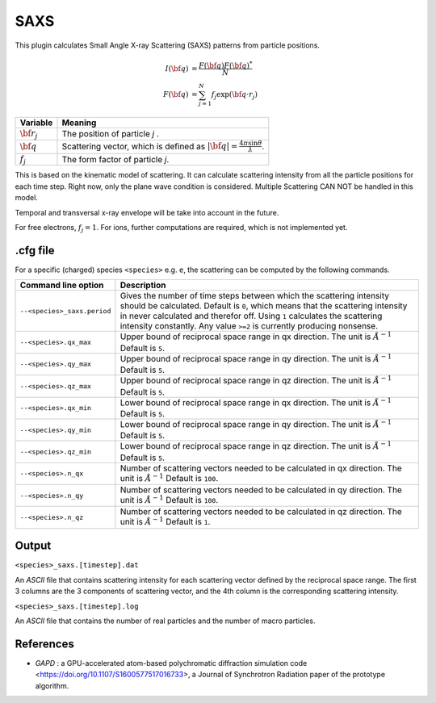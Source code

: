 .. _usage-plugins-saxs:

SAXS
---------

This plugin calculates Small Angle X-ray Scattering (SAXS) patterns from particle positions.

.. math::

   I({\bf q}) &= \frac{F({\bf q})F({\bf q})^*}{N} \\
   F({\bf q}) &= \sum^{N}_{j=1}f_j\exp({\bf q \cdot r}_j)

============================== ================================================================================
Variable                       Meaning
============================== ================================================================================
:math:`\bf r_j`                The position of particle *j* .
:math:`\bf q`                  Scattering vector, which is defined as :math:`|{\bf q}| = \frac{4 \pi \sin \theta}{\lambda}`.
:math:`f_j`                    The form factor of particle *j*.
============================== ================================================================================

This is based on the kinematic model of scattering. It can calculate scattering intensity from all the particle positions for each time step. Right now, only the plane wave condition is considered. 
Multiple Scattering CAN NOT be handled in this model.

Temporal and transversal x-ray envelope will be take into account in the future.

For free electrons, :math:`f_j = 1`. For ions, further computations are required, which is not implemented yet. 

.cfg file
^^^^^^^^^

For a specific (charged) species ``<species>`` e.g. ``e``, the scattering can be computed by the following commands.  

========================================= ==============================================================================================================================
Command line option                       Description
========================================= ==============================================================================================================================
``--<species>_saxs.period``               Gives the number of time steps between which the scattering intensity should be calculated.
                                          Default is ``0``, which means that the scattering intensity in never calculated and therefor off.
                                          Using ``1`` calculates the scattering intensity constantly. Any value ``>=2`` is currently producing nonsense.
``--<species>.qx_max``                    Upper bound of reciprocal space range in qx direction. The unit is :math:`Å^{-1}`
                                          Default is ``5``.
``--<species>.qy_max``                    Upper bound of reciprocal space range in qy direction. The unit is :math:`Å^{-1}`
                                          Default is ``5``.
``--<species>.qz_max``                    Upper bound of reciprocal space range in qz direction. The unit is :math:`Å^{-1}`
                                          Default is ``5``.
``--<species>.qx_min``                    Lower bound of reciprocal space range in qx direction. The unit is :math:`Å^{-1}`
                                          Default is ``5``.
``--<species>.qy_min``                    Lower bound of reciprocal space range in qy direction. The unit is :math:`Å^{-1}`
                                          Default is ``5``.
``--<species>.qz_min``                    Lower bound of reciprocal space range in qz direction. The unit is :math:`Å^{-1}`
                                          Default is ``5``.
``--<species>.n_qx``                      Number of scattering vectors needed to be calculated in qx direction. The unit is :math:`Å^{-1}`
                                          Default is ``100``.
``--<species>.n_qy``                      Number of scattering vectors needed to be calculated in qy direction. The unit is :math:`Å^{-1}`
                                          Default is ``100``.
``--<species>.n_qz``                      Number of scattering vectors needed to be calculated in qz direction. The unit is :math:`Å^{-1}`
                                          Default is ``1``.
========================================= ==============================================================================================================================


Output
^^^^^^

``<species>_saxs.[timestep].dat``

An *ASCII* file that contains scattering intensity for each scattering vector defined by the reciprocal space range. The first 3 columns are the 3 components of scattering vector, and the 4th column is the corresponding scattering intensity.

``<species>_saxs.[timestep].log``

An *ASCII* file that contains the number of real particles and the number of macro particles. 


References
^^^^^^^^^^

- *GAPD* : a GPU-accelerated atom-based polychromatic diffraction simulation code <https://doi.org/10.1107/S1600577517016733>,
  a Journal of Synchrotron Radiation paper of the prototype algorithm.